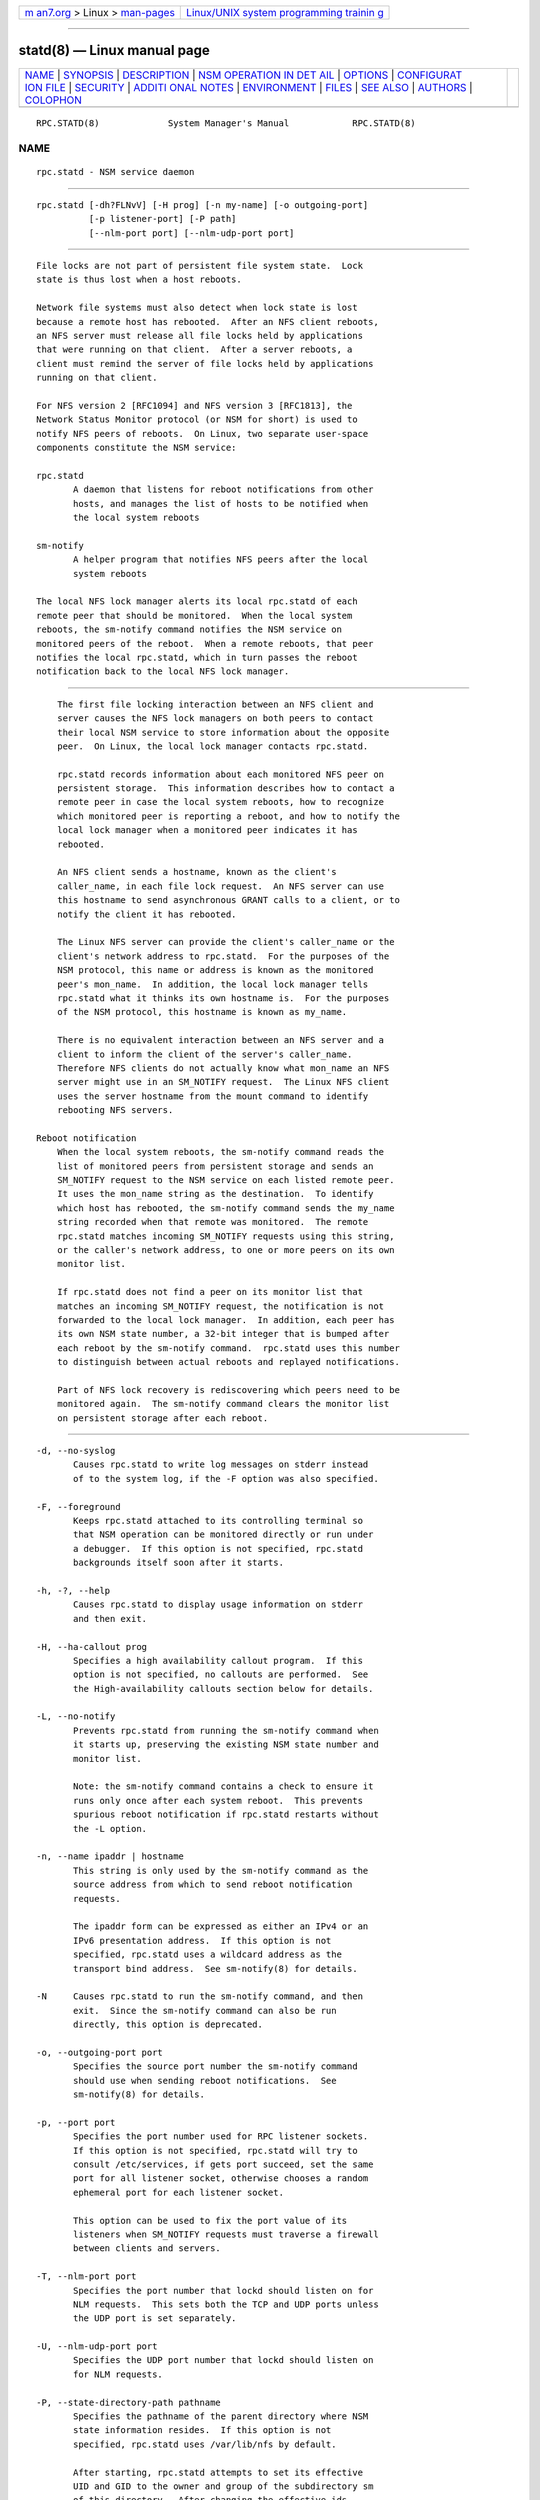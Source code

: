 .. container:: page-top

.. container:: nav-bar

   +----------------------------------+----------------------------------+
   | `m                               | `Linux/UNIX system programming   |
   | an7.org <../../../index.html>`__ | trainin                          |
   | > Linux >                        | g <http://man7.org/training/>`__ |
   | `man-pages <../index.html>`__    |                                  |
   +----------------------------------+----------------------------------+

--------------

statd(8) — Linux manual page
============================

+-----------------------------------+-----------------------------------+
| `NAME <#NAME>`__ \|               |                                   |
| `SYNOPSIS <#SYNOPSIS>`__ \|       |                                   |
| `DESCRIPTION <#DESCRIPTION>`__ \| |                                   |
| `NSM OPERATION IN DET             |                                   |
| AIL <#NSM_OPERATION_IN_DETAIL>`__ |                                   |
| \| `OPTIONS <#OPTIONS>`__ \|      |                                   |
| `CONFIGURAT                       |                                   |
| ION FILE <#CONFIGURATION_FILE>`__ |                                   |
| \| `SECURITY <#SECURITY>`__ \|    |                                   |
| `ADDITI                           |                                   |
| ONAL NOTES <#ADDITIONAL_NOTES>`__ |                                   |
| \| `ENVIRONMENT <#ENVIRONMENT>`__ |                                   |
| \| `FILES <#FILES>`__ \|          |                                   |
| `SEE ALSO <#SEE_ALSO>`__ \|       |                                   |
| `AUTHORS <#AUTHORS>`__ \|         |                                   |
| `COLOPHON <#COLOPHON>`__          |                                   |
+-----------------------------------+-----------------------------------+
| .. container:: man-search-box     |                                   |
+-----------------------------------+-----------------------------------+

::

   RPC.STATD(8)             System Manager's Manual            RPC.STATD(8)

NAME
-------------------------------------------------

::

          rpc.statd - NSM service daemon


---------------------------------------------------------

::

          rpc.statd [-dh?FLNvV] [-H prog] [-n my-name] [-o outgoing-port]
                    [-p listener-port] [-P path]
                    [--nlm-port port] [--nlm-udp-port port]


---------------------------------------------------------------

::

          File locks are not part of persistent file system state.  Lock
          state is thus lost when a host reboots.

          Network file systems must also detect when lock state is lost
          because a remote host has rebooted.  After an NFS client reboots,
          an NFS server must release all file locks held by applications
          that were running on that client.  After a server reboots, a
          client must remind the server of file locks held by applications
          running on that client.

          For NFS version 2 [RFC1094] and NFS version 3 [RFC1813], the
          Network Status Monitor protocol (or NSM for short) is used to
          notify NFS peers of reboots.  On Linux, two separate user-space
          components constitute the NSM service:

          rpc.statd
                 A daemon that listens for reboot notifications from other
                 hosts, and manages the list of hosts to be notified when
                 the local system reboots

          sm-notify
                 A helper program that notifies NFS peers after the local
                 system reboots

          The local NFS lock manager alerts its local rpc.statd of each
          remote peer that should be monitored.  When the local system
          reboots, the sm-notify command notifies the NSM service on
          monitored peers of the reboot.  When a remote reboots, that peer
          notifies the local rpc.statd, which in turn passes the reboot
          notification back to the local NFS lock manager.


---------------------------------------------------------------------------------------

::

          The first file locking interaction between an NFS client and
          server causes the NFS lock managers on both peers to contact
          their local NSM service to store information about the opposite
          peer.  On Linux, the local lock manager contacts rpc.statd.

          rpc.statd records information about each monitored NFS peer on
          persistent storage.  This information describes how to contact a
          remote peer in case the local system reboots, how to recognize
          which monitored peer is reporting a reboot, and how to notify the
          local lock manager when a monitored peer indicates it has
          rebooted.

          An NFS client sends a hostname, known as the client's
          caller_name, in each file lock request.  An NFS server can use
          this hostname to send asynchronous GRANT calls to a client, or to
          notify the client it has rebooted.

          The Linux NFS server can provide the client's caller_name or the
          client's network address to rpc.statd.  For the purposes of the
          NSM protocol, this name or address is known as the monitored
          peer's mon_name.  In addition, the local lock manager tells
          rpc.statd what it thinks its own hostname is.  For the purposes
          of the NSM protocol, this hostname is known as my_name.

          There is no equivalent interaction between an NFS server and a
          client to inform the client of the server's caller_name.
          Therefore NFS clients do not actually know what mon_name an NFS
          server might use in an SM_NOTIFY request.  The Linux NFS client
          uses the server hostname from the mount command to identify
          rebooting NFS servers.

      Reboot notification
          When the local system reboots, the sm-notify command reads the
          list of monitored peers from persistent storage and sends an
          SM_NOTIFY request to the NSM service on each listed remote peer.
          It uses the mon_name string as the destination.  To identify
          which host has rebooted, the sm-notify command sends the my_name
          string recorded when that remote was monitored.  The remote
          rpc.statd matches incoming SM_NOTIFY requests using this string,
          or the caller's network address, to one or more peers on its own
          monitor list.

          If rpc.statd does not find a peer on its monitor list that
          matches an incoming SM_NOTIFY request, the notification is not
          forwarded to the local lock manager.  In addition, each peer has
          its own NSM state number, a 32-bit integer that is bumped after
          each reboot by the sm-notify command.  rpc.statd uses this number
          to distinguish between actual reboots and replayed notifications.

          Part of NFS lock recovery is rediscovering which peers need to be
          monitored again.  The sm-notify command clears the monitor list
          on persistent storage after each reboot.


-------------------------------------------------------

::

          -d, --no-syslog
                 Causes rpc.statd to write log messages on stderr instead
                 of to the system log, if the -F option was also specified.

          -F, --foreground
                 Keeps rpc.statd attached to its controlling terminal so
                 that NSM operation can be monitored directly or run under
                 a debugger.  If this option is not specified, rpc.statd
                 backgrounds itself soon after it starts.

          -h, -?, --help
                 Causes rpc.statd to display usage information on stderr
                 and then exit.

          -H, --ha-callout prog
                 Specifies a high availability callout program.  If this
                 option is not specified, no callouts are performed.  See
                 the High-availability callouts section below for details.

          -L, --no-notify
                 Prevents rpc.statd from running the sm-notify command when
                 it starts up, preserving the existing NSM state number and
                 monitor list.

                 Note: the sm-notify command contains a check to ensure it
                 runs only once after each system reboot.  This prevents
                 spurious reboot notification if rpc.statd restarts without
                 the -L option.

          -n, --name ipaddr | hostname
                 This string is only used by the sm-notify command as the
                 source address from which to send reboot notification
                 requests.

                 The ipaddr form can be expressed as either an IPv4 or an
                 IPv6 presentation address.  If this option is not
                 specified, rpc.statd uses a wildcard address as the
                 transport bind address.  See sm-notify(8) for details.

          -N     Causes rpc.statd to run the sm-notify command, and then
                 exit.  Since the sm-notify command can also be run
                 directly, this option is deprecated.

          -o, --outgoing-port port
                 Specifies the source port number the sm-notify command
                 should use when sending reboot notifications.  See
                 sm-notify(8) for details.

          -p, --port port
                 Specifies the port number used for RPC listener sockets.
                 If this option is not specified, rpc.statd will try to
                 consult /etc/services, if gets port succeed, set the same
                 port for all listener socket, otherwise chooses a random
                 ephemeral port for each listener socket.

                 This option can be used to fix the port value of its
                 listeners when SM_NOTIFY requests must traverse a firewall
                 between clients and servers.

          -T, --nlm-port port
                 Specifies the port number that lockd should listen on for
                 NLM requests.  This sets both the TCP and UDP ports unless
                 the UDP port is set separately.

          -U, --nlm-udp-port port
                 Specifies the UDP port number that lockd should listen on
                 for NLM requests.

          -P, --state-directory-path pathname
                 Specifies the pathname of the parent directory where NSM
                 state information resides.  If this option is not
                 specified, rpc.statd uses /var/lib/nfs by default.

                 After starting, rpc.statd attempts to set its effective
                 UID and GID to the owner and group of the subdirectory sm
                 of this directory.  After changing the effective ids,
                 rpc.statd only needs to access files in sm and sm.bak
                 within the state-directory-path.

          -v, -V, --version
                 Causes rpc.statd to display version information on stderr
                 and then exit.


-----------------------------------------------------------------------------

::

          Many of the options that can be set on the command line can also
          be controlled through values set in the [statd] or, in some
          cases, the [lockd] sections of the /etc/nfs.conf configuration
          file.  Values recognized in the [statd] section include port,
          outgoing-port, name, state-directory-path, and ha-callout which
          each have the same effect as the option with the same name.

          The values recognized in the [lockd] section include port and
          udp-port which have the same effect as the --nlm-port and --nlm-
          udp-port options, respectively.


---------------------------------------------------------

::

          The rpc.statd daemon must be started as root to acquire
          privileges needed to create sockets with privileged source ports,
          and to access the state information database.  Because rpc.statd
          maintains a long-running network service, however, it drops root
          privileges as soon as it starts up to reduce the risk of a
          privilege escalation attack.

          During normal operation, the effective user ID it chooses is the
          owner of the state directory.  This allows it to continue to
          access files in that directory after it has dropped its root
          privileges.  To control which user ID rpc.statd chooses, simply
          use chown(1) to set the owner of the state directory.

          You can also protect your rpc.statd listeners using the
          tcp_wrapper library or iptables(8).  To use the tcp_wrapper
          library, add the hostnames of peers that should be allowed access
          to /etc/hosts.allow.  Use the daemon name statd even if the
          rpc.statd binary has a different filename.

          For further information see the tcpd(8) and hosts_access(5) man
          pages.


-------------------------------------------------------------------------

::

          Lock recovery after a reboot is critical to maintaining data
          integrity and preventing unnecessary application hangs.  To help
          rpc.statd match SM_NOTIFY requests to NLM requests, a number of
          best practices should be observed, including:

                 The UTS nodename of your systems should match the DNS
                 names that NFS peers use to contact them

                 The UTS nodenames of your systems should always be fully
                 qualified domain names

                 The forward and reverse DNS mapping of the UTS nodenames
                 should be consistent

                 The hostname the client uses to mount the server should
                 match the server's mon_name in SM_NOTIFY requests it sends

          Unmounting an NFS file system does not necessarily stop either
          the NFS client or server from monitoring each other.  Both may
          continue monitoring each other for a time in case subsequent NFS
          traffic between the two results in fresh mounts and additional
          file locking.

          On Linux, if the lockd kernel module is unloaded during normal
          operation, all remote NFS peers are unmonitored.  This can happen
          on an NFS client, for example, if an automounter removes all NFS
          mount points due to inactivity.

      High-availability callouts
          rpc.statd can exec a special callout program during processing of
          successful SM_MON, SM_UNMON, and SM_UNMON_ALL requests, or when
          it receives SM_NOTIFY.  Such a program may be used in High
          Availability NFS (HA-NFS) environments to track lock state that
          may need to be migrated after a system reboot.

          The name of the callout program is specified with the -H option.
          The program is run with 3 arguments: The first is either add-
          client del-client or sm-notify depending on the reason for the
          callout.  The second is the mon_name of the monitored peer.  The
          third is the caller_name of the requesting lock manager for add-
          client or del-client , otherwise it is IP_address of the caller
          sending SM_NOTIFY.  The forth is the state_value in the SM_NOTIFY
          request.

      IPv6 and TI-RPC support
          TI-RPC is a pre-requisite for supporting NFS on IPv6.  If TI-RPC
          support is built into rpc.statd, it attempts to start listeners
          on network transports marked 'visible' in /etc/netconfig.  As
          long as at least one network transport listener starts
          successfully, rpc.statd will operate.


---------------------------------------------------------------

::

          RPC_STATD_NO_NOTIFY=
                 If set to a positive integer, has the same effect as
                 --no-notify.


---------------------------------------------------

::

          /var/lib/nfs/sm
                 directory containing monitor list

          /var/lib/nfs/sm.bak
                 directory containing notify list

          /var/lib/nfs/state
                 NSM state number for this host

          /run/run.statd.pid
                 pid file

          /etc/netconfig
                 network transport capability database


---------------------------------------------------------

::

          sm-notify(8), nfs(5), rpc.nfsd(8), rpcbind(8), tcpd(8),
          hosts_access(5), iptables(8), netconfig(5)

          RFC 1094 - "NFS: Network File System Protocol Specification"
          RFC 1813 - "NFS Version 3 Protocol Specification"
          OpenGroup Protocols for Interworking: XNFS, Version 3W - Chapter
          11


-------------------------------------------------------

::

          Jeff Uphoff <juphoff@users.sourceforge.net>
          Olaf Kirch <okir@monad.swb.de>
          H.J. Lu <hjl@gnu.org>
          Lon Hohberger <hohberger@missioncriticallinux.com>
          Paul Clements <paul.clements@steeleye.com>
          Chuck Lever <chuck.lever@oracle.com>

COLOPHON
---------------------------------------------------------

::

          This page is part of the nfs-utils (NFS utilities) project.
          Information about the project can be found at 
          ⟨http://linux-nfs.org/wiki/index.php/Main_Page⟩.  If you have a
          bug report for this manual page, see
          ⟨http://linux-nfs.org/wiki/index.php/Main_Page⟩.  This page was
          obtained from the project's upstream Git repository
          ⟨http://git.linux-nfs.org/?p=steved/nfs-utils.git;a=summary⟩ on
          2021-08-27.  (At that time, the date of the most recent commit
          that was found in the repository was 2021-08-21.)  If you
          discover any rendering problems in this HTML version of the page,
          or you believe there is a better or more up-to-date source for
          the page, or you have corrections or improvements to the
          information in this COLOPHON (which is not part of the original
          manual page), send a mail to man-pages@man7.org

                                1 November 2009                RPC.STATD(8)

--------------

Pages that refer to this page: `nfs(5) <../man5/nfs.5.html>`__, 
`nfs.conf(5) <../man5/nfs.conf.5.html>`__, 
`nfsconf(8) <../man8/nfsconf.8.html>`__, 
`nfsdclnts(8) <../man8/nfsdclnts.8.html>`__, 
`sm-notify(8) <../man8/sm-notify.8.html>`__

--------------

--------------

.. container:: footer

   +-----------------------+-----------------------+-----------------------+
   | HTML rendering        |                       | |Cover of TLPI|       |
   | created 2021-08-27 by |                       |                       |
   | `Michael              |                       |                       |
   | Ker                   |                       |                       |
   | risk <https://man7.or |                       |                       |
   | g/mtk/index.html>`__, |                       |                       |
   | author of `The Linux  |                       |                       |
   | Programming           |                       |                       |
   | Interface <https:     |                       |                       |
   | //man7.org/tlpi/>`__, |                       |                       |
   | maintainer of the     |                       |                       |
   | `Linux man-pages      |                       |                       |
   | project <             |                       |                       |
   | https://www.kernel.or |                       |                       |
   | g/doc/man-pages/>`__. |                       |                       |
   |                       |                       |                       |
   | For details of        |                       |                       |
   | in-depth **Linux/UNIX |                       |                       |
   | system programming    |                       |                       |
   | training courses**    |                       |                       |
   | that I teach, look    |                       |                       |
   | `here <https://ma     |                       |                       |
   | n7.org/training/>`__. |                       |                       |
   |                       |                       |                       |
   | Hosting by `jambit    |                       |                       |
   | GmbH                  |                       |                       |
   | <https://www.jambit.c |                       |                       |
   | om/index_en.html>`__. |                       |                       |
   +-----------------------+-----------------------+-----------------------+

--------------

.. container:: statcounter

   |Web Analytics Made Easy - StatCounter|

.. |Cover of TLPI| image:: https://man7.org/tlpi/cover/TLPI-front-cover-vsmall.png
   :target: https://man7.org/tlpi/
.. |Web Analytics Made Easy - StatCounter| image:: https://c.statcounter.com/7422636/0/9b6714ff/1/
   :class: statcounter
   :target: https://statcounter.com/

